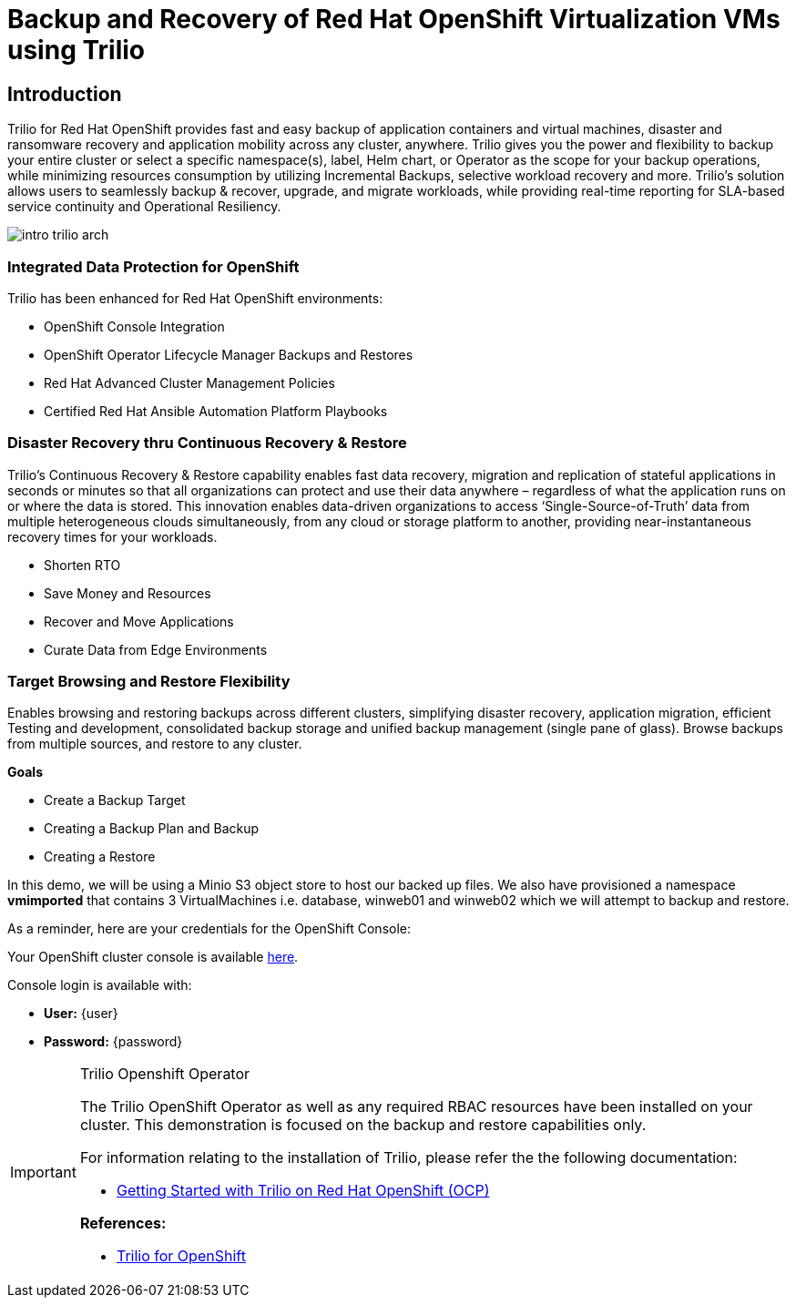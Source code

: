 = Backup and Recovery of Red Hat OpenShift Virtualization VMs using Trilio

== Introduction

Trilio for Red Hat OpenShift provides fast and easy backup of application containers and virtual machines, disaster and ransomware recovery and application mobility across any cluster, anywhere. Trilio gives you the power and flexibility to backup your entire cluster or select a specific namespace(s), label, Helm chart, or Operator as the scope for your backup operations, while minimizing resources consumption by utilizing Incremental Backups, selective workload recovery and more.  Trilio’s solution allows users to seamlessly backup & recover, upgrade, and migrate workloads, while providing real-time reporting for SLA-based service continuity and Operational Resiliency.

image::intro-trilio-arch.png[]

=== Integrated Data Protection for OpenShift
Trilio has been enhanced for Red Hat OpenShift environments:

* OpenShift Console Integration
* OpenShift Operator Lifecycle Manager Backups and Restores
* Red Hat Advanced Cluster Management Policies
* Certified Red Hat Ansible Automation Platform Playbooks

=== Disaster Recovery thru Continuous Recovery & Restore
Trilio’s Continuous Recovery & Restore capability enables fast data recovery, migration and replication of stateful applications in seconds or minutes so that all organizations can protect and use their data anywhere – regardless of what the application runs on or where the data is stored.  This innovation enables data-driven organizations to access ‘Single-Source-of-Truth’ data from multiple heterogeneous clouds simultaneously, from any cloud or storage platform to another, providing near-instantaneous recovery times for your workloads.

* Shorten RTO
* Save Money and Resources
* Recover and Move Applications
* Curate Data from Edge Environments

=== Target Browsing and Restore Flexibility
Enables browsing and restoring backups across different clusters, simplifying disaster recovery, application migration, efficient Testing and development, consolidated backup storage and unified backup management (single pane of glass). Browse backups from multiple sources, and restore to any cluster.

.*Goals*

* Create a Backup Target
* Creating a Backup Plan and Backup
* Creating a Restore

In this demo, we will be using a Minio S3 object store to host our backed up files.  We also have provisioned a namespace *vmimported* that contains 3 VirtualMachines i.e. database, winweb01 and winweb02 which we will attempt to backup and restore.

As a reminder, here are your credentials for the OpenShift Console:

Your OpenShift cluster console is available https://{openshift_console_url}[here^].

Console login is available with:

* *User:* {user}
* *Password:* {password}

[IMPORTANT]
.Trilio Openshift Operator
====
The Trilio OpenShift Operator as well as any required RBAC resources have been installed on your cluster.  This demonstration is focused on the backup and restore capabilities only.

For information relating to the installation of Trilio, please refer the the following documentation:

* https://docs.trilio.io/kubernetes/getting-started/red-hat-openshift[Getting Started with Trilio on Red Hat OpenShift (OCP)^]

*References:*

* https://catalog.redhat.com/software/container-stacks/detail/5ec3fa9528834587a6b85c26[Trilio for OpenShift]
====
